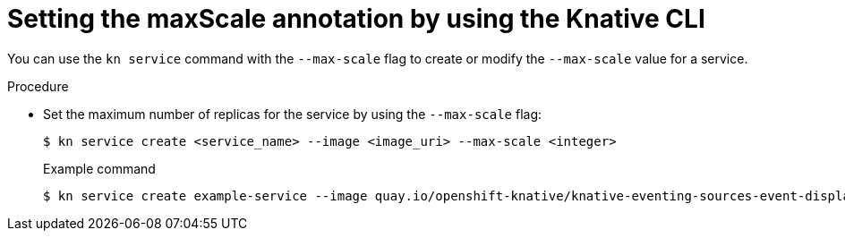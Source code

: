 // Module is included in the following assemblies:
//
// * serverless/autoscaling/serverless-autoscaling-scale-bounds.adoc

:_content-type: PROCEDURE
[id="serverless-autoscaling-maxscale-kn_{context}"]
= Setting the maxScale annotation by using the Knative CLI

You can use the `kn service` command with the `--max-scale` flag to create or modify the `--max-scale` value for a service.

.Procedure

* Set the maximum number of replicas for the service by using the `--max-scale` flag:
+
[source,terminal]
----
$ kn service create <service_name> --image <image_uri> --max-scale <integer>
----
+
.Example command
[source,terminal]
----
$ kn service create example-service --image quay.io/openshift-knative/knative-eventing-sources-event-display:latest --max-scale 10
----
